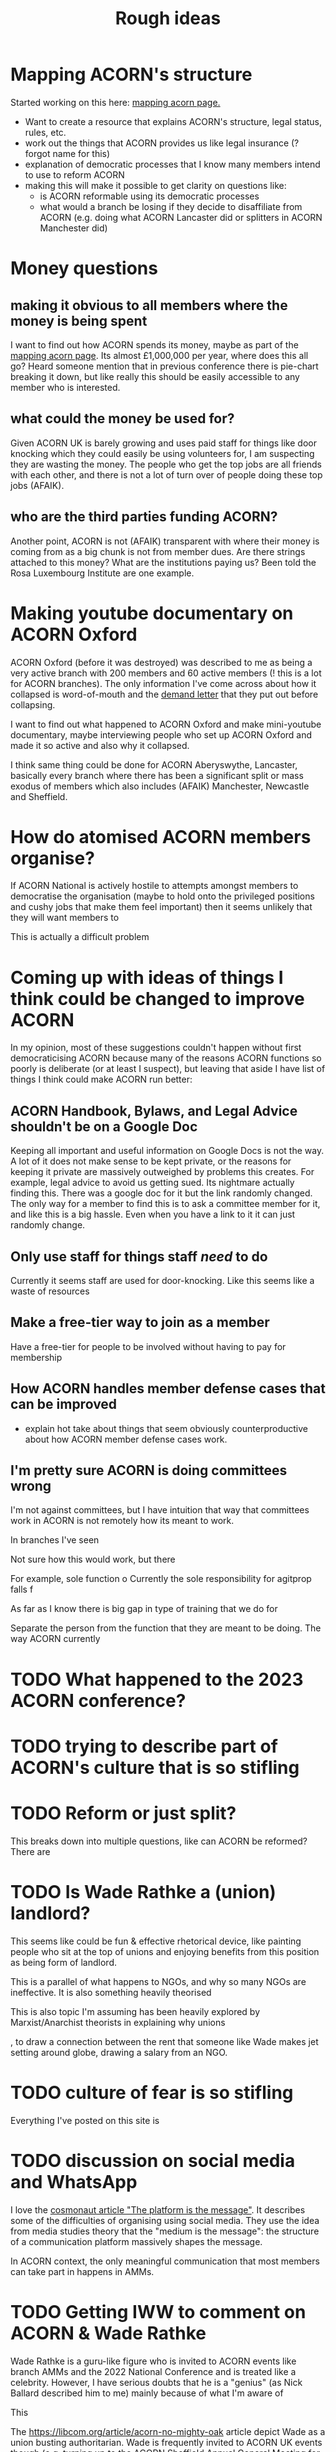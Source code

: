 #+title: Rough ideas
#+OPTIONS: toc:1
#+OPTIONS: tasks:nil

* Mapping ACORN's structure
Started working on this here: [[file:mapping acorn.org][mapping acorn page.]]

- Want to create a resource that explains ACORN's structure, legal status, rules, etc.
- work out the things that ACORN provides us like legal insurance (? forgot name for this)
- explanation of democratic processes that I know many members intend to use to reform ACORN
- making this will make it possible to get clarity on questions like:
  - is ACORN reformable using its democratic processes
  - what would a branch be losing if they decide to disaffiliate from ACORN (e.g. doing what ACORN Lancaster did or splitters in ACORN Manchester did)

* Money questions
** making it obvious to all members where the money is being spent
I want to find out how ACORN spends its money, maybe as part of the [[file:mapping acorn.org][mapping acorn page]]. Its almost £1,000,000 per year, where does this all go? Heard someone mention that in previous conference there is pie-chart breaking it down, but like really this should be easily accessible to any member who is interested.

** what could the money be used for?
Given ACORN UK is barely growing and uses paid staff for things like door knocking which they could easily be using volunteers for, I am suspecting they are wasting the money. The people who get the top jobs are all friends with each other, and there is not a lot of turn over of people doing these top jobs (AFAIK).

** who are the third parties funding ACORN?
Another point, ACORN is not (AFAIK) transparent with where their money is coming from as a big chunk is not from member dues. Are there strings attached to this money? What are the institutions paying us? Been told the Rosa Luxembourg Institute are one example.

* Making youtube documentary on ACORN Oxford
ACORN Oxford (before it was destroyed) was described to me as being a very active branch with 200 members and 60 active members (! this is a lot for ACORN branches). The only information I've come across about how it collapsed is word-of-mouth and the [[file:resources/demand letters/copy-of-acorn-oxford-demands.pdf][demand letter]] that they put out before collapsing.

I want to find out what happened to ACORN Oxford and make mini-youtube documentary, maybe interviewing people who set up ACORN Oxford and made it so active and also why it collapsed.

I think same thing could be done for ACORN Aberyswythe, Lancaster, basically every branch where there has been a significant split or mass exodus of members which also includes (AFAIK) Manchester, Newcastle and Sheffield.

* How do atomised ACORN members organise?
If ACORN National is actively hostile to attempts amongst members to democratise the organisation (maybe to hold onto the privileged positions and cushy jobs that make them feel important) then it seems unlikely that they will want members to

This is actually a difficult problem

* Coming up with ideas of things I think could be changed to improve ACORN
In my opinion, most of these suggestions couldn't happen without first democraticising ACORN because many of the reasons ACORN functions so poorly is deliberate (or at least I suspect), but leaving that aside I have list of things I think could make ACORN run better:

** ACORN Handbook, Bylaws, and Legal Advice shouldn't be on a Google Doc
Keeping all important and useful information on Google Docs is not the way. A lot of it does not make sense to be kept private, or the reasons for keeping it private are massively outweighed by problems this creates. For example, legal advice to avoid us getting sued. Its nightmare actually finding this. There was a google doc for it but the link randomly changed. The only way for a member to find this is to ask a committee member for it, and like this is a big hassle. Even when you have a link to it it can just randomly change.

** Only use staff for things staff /need/ to do
Currently it seems staff are used for door-knocking. Like this seems like a waste of resources
** Make a free-tier way to join as a member
Have a free-tier for people to be involved without having to pay for membership

** How ACORN handles member defense cases that can be improved
- explain hot take about things that seem obviously counterproductive about how ACORN member defense cases work.

** I'm pretty sure ACORN is doing committees wrong
I'm not against committees, but I have intuition that way that committees work in ACORN is not remotely how its meant to work.

In branches I've seen

Not sure how this would work, but there

For example, sole function o
Currently the sole responsibility for agitprop falls f

As far as I know there is big gap in type of training that we do for

Separate the person from the function that they are meant to be doing. The way ACORN currently

* TODO What happened to the 2023 ACORN conference?
* TODO trying to describe part of ACORN's culture that is so stifling
* TODO Reform or just split?
This breaks down into multiple questions, like can ACORN be reformed? There are

* TODO Is Wade Rathke a (union) landlord?
This seems like could be fun & effective rhetorical device, like painting people who sit at the top of unions and enjoying benefits from this position as being form of landlord.

This is a parallel of what happens to NGOs, and why so many NGOs are ineffective. It is also something heavily theorised

This is also topic I'm assuming has been heavily explored by Marxist/Anarchist theorists in explaining why unions

, to draw a connection between the rent that someone like Wade makes jet setting around globe, drawing a salary from an NGO.

* TODO culture of fear is so stifling
Everything I've posted on this site is

* TODO discussion on social media and WhatsApp
I love the [[https://cosmonaut.blog/2021/03/06/the-platform-is-the-message/][cosmonaut article "The platform is the message"]]. It describes some of the difficulties of organising using social media. They use the idea from media studies theory that the "medium is the message": the structure of a communication platform massively shapes the message.

In ACORN context, the only meaningful communication that most members can take part in happens in AMMs.

* TODO Getting IWW to comment on ACORN & Wade Rathke
Wade Rathke is a guru-like figure who is invited to ACORN events like branch AMMs and the 2022 National Conference and is treated like a celebrity. However, I have serious doubts that he is a "genius" (as Nick Ballard described him to me) mainly because of what I'm aware of

This


The https://libcom.org/article/acorn-no-mighty-oak article depict Wade as a union busting authoritarian. Wade is frequently invited to ACORN UK events though (e.g. turning up to the ACORN Sheffield Annual General Meeting for the end of 2023) and if you ask Nick Ballard about it he will say that the IWW are ultra-leftists and they don't really have a valid criticism, and in fact Wade is a "genius" who deserves his guru status in ACORN UK.

I find the Libcom article more convincing than Nick Ballard's perspective (I have listened to the Wade's World podcast and am not convinced that this man is a genius) but it would be useful to get people from IWW (in London where they fell out )

More generally, I have been informed that ACORN has fallen out with different left wing groups, e.g. IWW branch in UK in

* TODO Publicly talking about our issues
This is my opinion that is probably the most disagreed with and caused me to get shouted at by ACORN members who are otherwise in complete agreement that ACORN needs reform. I think there is kind of a taboo on the left about being critical, and this comes from mentality people have about

Weekly Worker and Cosmonaut are both part of particular strain of Marxist that have unusual position with regard to this question. They are far more free speech, and this is not a popular position in mainstream left wing spaces, and so I've never actually felt I can confidently explain it (also owing to my half-baked understanding of most left wing ideas anyway).

I want to get something into Cosmonaut or Weekly Worker. There are lots of people who are interested in building a tenant union, although they are outside of ACORN. I like the work that is published in Cosmonaut Magazine which is American Marxist publication, also work in Weekly Worker that is UK old-head Marxist publication, but I know for sure there are other publications that would also be sympathetic and probably accept articles we send in if they are framed in a way that is accessible and something that fits into ongoing

* TODO would be cool to have ACORN newsletters
Create a news letter that is Member Led. Every few weeks we could publish new News Letter through FB, WhatsApp, email, whatever. The newsletter could be very casual informal content like thoughts people have, suggestions, artwork, whatever. It would be edited together to make something that should inform both peripheral Acorn members as well as non-Acorn members (e.g. if we shared on FB).

This would be a good supplement to how we already inform people of what we've been up to, which is having them explained during an AMM.

** Content
- An "Events" page that is dates that will happen over next 2 weeks.
- what we've been up to section
- any other user submissions
  - suggestions, feedback, constructive criticism, etc.
  - news that is important to tenants
* TODO Zines, TikToks, artwork, etc
I am getting more into drawing and art, making music, etc. and feel that lots of people in same boat as me, like wanting to work on creative projects. ACORN
